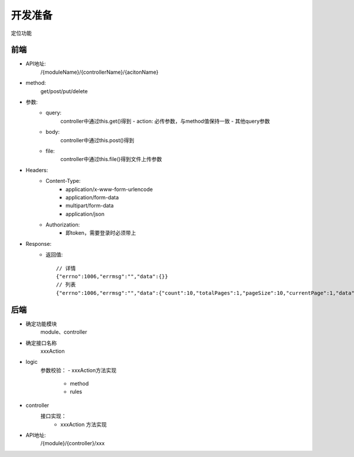 开发准备
------------

定位功能

前端
=============

- API地址:
    /{moduleName}/{controllerName}/{acitonName}
- method:
    get/post/put/delete
- 参数:
    - query:
        controller中通过this.get()得到
        - action: 必传参数，与method值保持一致
        - 其他query参数
    - body:
        controller中通过this.post()得到
    - file:
        controller中通过this.file()得到文件上传参数

- Headers:
    - Content-Type:
        - application/x-www-form-urlencode
        - application/form-data
        - multipart/form-data
        - application/json
    - Authorization:
        - 即token，需要登录时必须带上

- Response:
    - 返回值::
    
        // 详情
        {"errno":1006,"errmsg":"","data":{}}
        // 列表 
        {"errno":1006,"errmsg":"","data":{"count":10,"totalPages":1,"pageSize":10,"currentPage":1,"data":[]}
        

后端
============

- 确定功能模块
    module、controller
- 确定接口名称
    xxxAction
- logic
    参数校验：
    - xxxAction方法实现
        - method
        - rules
- controller
    接口实现：
        - xxxAction 方法实现
        
- API地址:
    /{module}/{controller}/xxx
